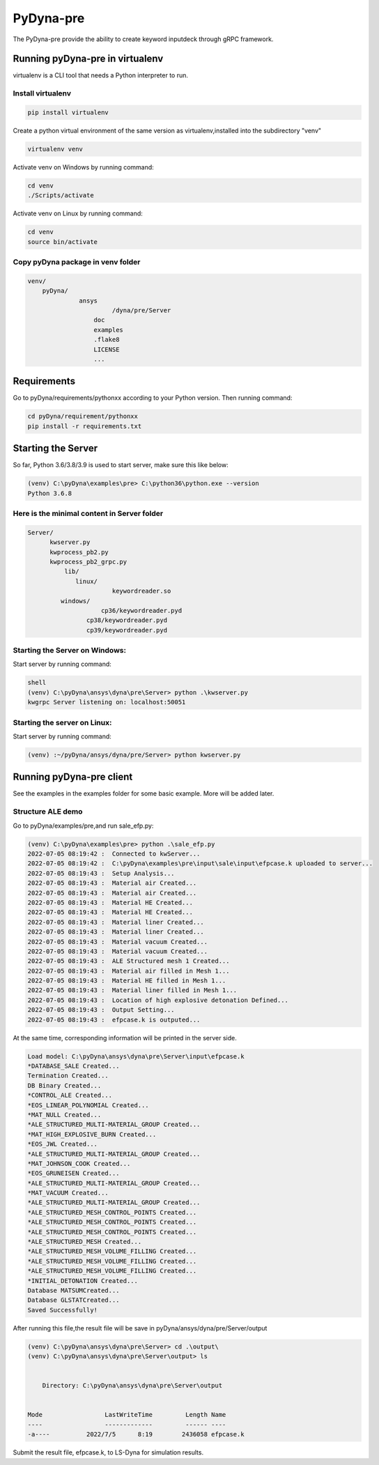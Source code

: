 PyDyna-pre
==========

The PyDyna-pre provide the ability to create keyword inputdeck through gRPC framework. 

Running pyDyna-pre in virtualenv
--------------------------------

virtualenv is a CLI tool that needs a Python interpreter to run.

Install virtualenv
~~~~~~~~~~~~~~~~~~

.. code:: python

    pip install virtualenv

Create a python virtual environment of the same version as virtualenv,installed into the subdirectory "venv"

.. code:: python

    virtualenv venv

Activate venv on Windows by running command: 

.. code:: python

    cd venv
    ./Scripts/activate

Activate venv on Linux by running command: 

.. code:: python

    cd venv
    source bin/activate

Copy pyDyna package in venv folder
~~~~~~~~~~~~~~~~~~~~~~~~~~~~~~~~~~

.. code:: python

    venv/
        pyDyna/
	          ansys
		           /dyna/pre/Server
		      doc
		      examples
		      .flake8
		      LICENSE
		      ...
	

Requirements
------------

Go to pyDyna/requirements/pythonxx according to your Python version.
Then running command:

.. code:: python

    cd pyDyna/requirement/pythonxx
    pip install -r requirements.txt

Starting the Server
-------------------

So far, Python 3.6/3.8/3.9 is used to start server, make sure this like below:

.. code:: python

    (venv) C:\pyDyna\examples\pre> C:\python36\python.exe --version
    Python 3.6.8

Here is the minimal content in Server folder 
~~~~~~~~~~~~~~~~~~~~~~~~~~~~~~~~~~~~~~~~~~~~
.. code:: python

    Server/
          kwserver.py
          kwprocess_pb2.py
          kwprocess_pb2_grpc.py
	      lib/
	         linux/
		           keywordreader.so
             windows/
                   	cp36/keywordreader.pyd	
                    cp38/keywordreader.pyd
                    cp39/keywordreader.pyd				


Starting the Server on Windows:
~~~~~~~~~~~~~~~~~~~~~~~~~~~~~~~

Start server by running command:

.. code:: python

    shell
    (venv) C:\pyDyna\ansys\dyna\pre\Server> python .\kwserver.py
    kwgrpc Server listening on: localhost:50051

Starting the server on Linux:
~~~~~~~~~~~~~~~~~~~~~~~~~~~~~

Start server by running command:

.. code:: python

    (venv) :~/pyDyna/ansys/dyna/pre/Server> python kwserver.py

Running pyDyna-pre client
-------------------------

See the examples in the examples folder for some basic example.  More will be added later.

Structure ALE demo
~~~~~~~~~~~~~~~~~~

Go to pyDyna/examples/pre,and run sale_efp.py:

.. code:: python

    (venv) C:\pyDyna\examples\pre> python .\sale_efp.py
    2022-07-05 08:19:42 :  Connected to kwServer...
    2022-07-05 08:19:42 :  C:\pyDyna\examples\pre\input\sale\input\efpcase.k uploaded to server...
    2022-07-05 08:19:43 :  Setup Analysis...
    2022-07-05 08:19:43 :  Material air Created...
    2022-07-05 08:19:43 :  Material air Created...
    2022-07-05 08:19:43 :  Material HE Created...
    2022-07-05 08:19:43 :  Material HE Created...
    2022-07-05 08:19:43 :  Material liner Created...
    2022-07-05 08:19:43 :  Material liner Created...
    2022-07-05 08:19:43 :  Material vacuum Created...
    2022-07-05 08:19:43 :  Material vacuum Created...
    2022-07-05 08:19:43 :  ALE Structured mesh 1 Created...
    2022-07-05 08:19:43 :  Material air filled in Mesh 1...
    2022-07-05 08:19:43 :  Material HE filled in Mesh 1...
    2022-07-05 08:19:43 :  Material liner filled in Mesh 1...
    2022-07-05 08:19:43 :  Location of high explosive detonation Defined...
    2022-07-05 08:19:43 :  Output Setting...
    2022-07-05 08:19:43 :  efpcase.k is outputed...

At the same time, corresponding information will be printed in the server side.

.. code:: python

    Load model: C:\pyDyna\ansys\dyna\pre\Server\input\efpcase.k
    *DATABASE_SALE Created...
    Termination Created...
    DB Binary Created...
    *CONTROL_ALE Created...
    *EOS_LINEAR_POLYNOMIAL Created...
    *MAT_NULL Created...
    *ALE_STRUCTURED_MULTI-MATERIAL_GROUP Created...
    *MAT_HIGH_EXPLOSIVE_BURN Created...
    *EOS_JWL Created...
    *ALE_STRUCTURED_MULTI-MATERIAL_GROUP Created...
    *MAT_JOHNSON_COOK Created...
    *EOS_GRUNEISEN Created...
    *ALE_STRUCTURED_MULTI-MATERIAL_GROUP Created...
    *MAT_VACUUM Created...
    *ALE_STRUCTURED_MULTI-MATERIAL_GROUP Created...
    *ALE_STRUCTURED_MESH_CONTROL_POINTS Created...
    *ALE_STRUCTURED_MESH_CONTROL_POINTS Created...
    *ALE_STRUCTURED_MESH_CONTROL_POINTS Created...
    *ALE_STRUCTURED_MESH Created...
    *ALE_STRUCTURED_MESH_VOLUME_FILLING Created...
    *ALE_STRUCTURED_MESH_VOLUME_FILLING Created...
    *ALE_STRUCTURED_MESH_VOLUME_FILLING Created...
    *INITIAL_DETONATION Created...
    Database MATSUMCreated...
    Database GLSTATCreated...
    Saved Successfully!


After running this file,the result file will be save in pyDyna/ansys/dyna/pre/Server/output

.. code:: python

    (venv) C:\pyDyna\ansys\dyna\pre\Server> cd .\output\
    (venv) C:\pyDyna\ansys\dyna\pre\Server\output> ls


        Directory: C:\pyDyna\ansys\dyna\pre\Server\output


    Mode                 LastWriteTime         Length Name
    ----                 -------------         ------ ----
    -a----          2022/7/5      8:19        2436058 efpcase.k


Submit the result file, efpcase.k, to LS-Dyna for simulation results.